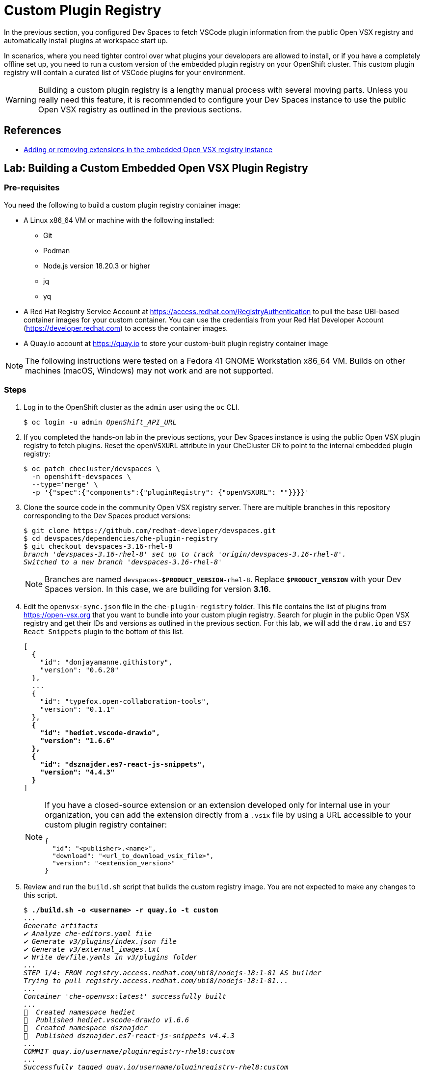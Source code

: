 = Custom Plugin Registry

In the previous section, you configured Dev Spaces to fetch VSCode plugin information from the public Open VSX registry and automatically install plugins at workspace start up.

In scenarios, where you need tighter control over what plugins your developers are allowed to install, or if you have a completely offline set up, you need to run a custom version of the embedded plugin registry on your OpenShift cluster. This custom plugin registry will contain a curated list of VSCode plugins for your environment.

[WARNING]
====
Building a custom plugin registry is a lengthy manual process with several moving parts. Unless you really need this feature, it is recommended to configure your Dev Spaces instance to use the public Open VSX registry as outlined in the previous sections.
====

== References

* https://docs.redhat.com/en/documentation/red_hat_openshift_dev_spaces/3.16/html-single/administration_guide/index#extensions-for-microsoft-visual-studio-code-open-source-adding-or-removing-extensions-in-the-embedded-open-vsx-registry-instance[Adding or removing extensions in the embedded Open VSX registry instance^]

== Lab: Building a Custom Embedded Open VSX Plugin Registry

=== Pre-requisites

You need the following to build a custom plugin registry container image:

* A Linux x86_64 VM or machine with the following installed:
** Git
** Podman
** Node.js version 18.20.3 or higher
** jq
** yq
* A Red Hat Registry Service Account at https://access.redhat.com/RegistryAuthentication[window=_blank] to pull the base UBI-based container images for your custom container. You can use the credentials from your Red Hat Developer Account (https://developer.redhat.com[window=_blank]) to access the container images.
* A Quay.io account at https://quay.io[window=_blank] to store your custom-built plugin registry container image

[NOTE]
====
The following instructions were tested on a Fedora 41 GNOME Workstation x86_64 VM. Builds on other machines (macOS, Windows) may not work and are not supported.
====

=== Steps

. Log in to the OpenShift cluster as the `admin` user using the `oc` CLI.
+
[source,bash,subs=+quotes]
----
$ oc login -u admin _OpenShift_API_URL_
----

. If you completed the hands-on lab in the previous sections, your Dev Spaces instance is using the public Open VSX plugin registry to fetch plugins. Reset the `openVSXURL` attribute in your CheCluster CR to point to the internal embedded plugin registry:
+
[source,bash,subs=+quotes]
----
$ oc patch checluster/devspaces \
  -n openshift-devspaces \
  --type='merge' \
  -p '{"spec":{"components":{"pluginRegistry": {"openVSXURL": ""}}}}'
----

. Clone the source code in the community Open VSX registry server. There are multiple branches in this repository corresponding to the Dev Spaces product versions:
+
[source,bash,subs=+quotes]
----
$ git clone https://github.com/redhat-developer/devspaces.git
$ cd devspaces/dependencies/che-plugin-registry
$ git checkout devspaces-3.16-rhel-8
_branch 'devspaces-3.16-rhel-8' set up to track 'origin/devspaces-3.16-rhel-8'.
Switched to a new branch 'devspaces-3.16-rhel-8'_
----
+
NOTE: Branches are named `devspaces-*$PRODUCT_VERSION*-rhel-8`. Replace `*$PRODUCT_VERSION*` with your Dev Spaces version. In this case, we are building for version *3.16*.

. Edit the `openvsx-sync.json` file in the `che-plugin-registry` folder. This file contains the list of plugins from https://open-vsx.org[window=_blank] that you want to bundle into your custom plugin registry. Search for plugin in the public Open VSX registry and get their IDs and versions as outlined in the previous section. For this lab, we will add the `draw.io` and `ES7 React Snippets` plugin to the bottom of this list.
+
[source,bash,subs=+quotes]
----
[
  {
    "id": "donjayamanne.githistory",
    "version": "0.6.20"
  },
  ...
  {
    "id": "typefox.open-collaboration-tools",
    "version": "0.1.1"
  },
  *{
    "id": "hediet.vscode-drawio",
    "version": "1.6.6"
  },
  {
    "id": "dsznajder.es7-react-js-snippets",
    "version": "4.4.3"
  }*
]
----
+
[NOTE]
====
If you have a closed-source extension or an extension developed only for internal use in your organization, you can add the extension directly from a `.vsix` file by using a URL accessible to your custom plugin registry container:

```json
{
  "id": "<publisher>.<name>",
  "download": "<url_to_download_vsix_file>",
  "version": "<extension_version>"
}
```
====

. Review and run the `build.sh` script that builds the custom registry image. You are not expected to make any changes to this script.
+
[source,bash,subs=+quotes]
----
$ *./build.sh -o <username> -r quay.io -t custom*
_...
Generate artifacts
✔ Analyze che-editors.yaml file
✔ Generate v3/plugins/index.json file
✔ Generate v3/external_images.txt
✔ Write devfile.yamls in v3/plugins folder
...
STEP 1/4: FROM registry.access.redhat.com/ubi8/nodejs-18:1-81 AS builder
Trying to pull registry.access.redhat.com/ubi8/nodejs-18:1-81...
...
Container 'che-openvsx:latest' successfully built
...
🚀  Created namespace hediet
🚀  Published hediet.vscode-drawio v1.6.6
🚀  Created namespace dsznajder
🚀  Published dsznajder.es7-react-js-snippets v4.4.3
...
COMMIT quay.io/username/pluginregistry-rhel8:custom
...
Successfully tagged quay.io/username/pluginregistry-rhel8:custom
..._
----
+
Replace *username* with your Quay.io username, and you can pass a tag name to the `-t` flag. Here we assign a tag named `custom`.

. The build should take anywhere between 45 minutes to an hour depending on your internet speed and your hardware capacity. After the build finishes, you must see a large 10GB+ container image for the custom plugin registry.
+
[source,bash,subs=+quotes]
----
$ *podman images*

_REPOSITORY                                 TAG             SIZE
quay.io/username/pluginregistry-rhel8      custom           10.8 GB
registry.redhat.io/rhel8/postgresql-15     1-50.1708914865  510 MB
registry.access.redhat.com/ubi8/nodejs-18  1-81             614 MB
registry.access.redhat.com/ubi8/ubi        8.9-1028         213 MB_
----

. Push the locally built image to your Quay.io registry.
+
[source,bash,subs=+quotes]
----
$ podman push quay.io/<username>/pluginregistry-rhel8:custom
----

. Once the image is pushed, log in to your Quay.io account using a browser and navigate to the settings for this repository. Under the `Repository Visibility` section change the visibility to `public`. By default, container images pushed from the command line are marked `private`. If you fail to change the visibility to public, the Dev Spaces operator may fail to pull the custom image from Quay.io unless you take further steps. For simplicity, make the repository public for now.
+
image::quay-repo-visibility.png[title=Make the repository public in Quay.io]

. Update the CheCluster CR and make Dev Spaces use the newly built custom container for the plugin registry. We override the deployment specifications for the plugin registry and point it to our new custom image in Quay.io.
+
[source,bash,subs=+quotes]
----
$ oc patch checluster/devspaces \ 
  -n openshift-devspaces \
  --type='merge' \
  -p '{"spec":{"components":{"pluginRegistry":{"deployment":{"containers":[{"image":"quay.io/rsriniva/pluginregistry-rhel8:custom"}]}}}}}'
----

. Check that the `plugin-registry` pod has restarted and is running.
+
[source,bash,subs=+quotes]
----
$ *oc get pods -n openshift-devspaces*

_NAME                                      READY   STATUS
che-gateway-6757dcd74f-z6798              4/4     Running
devspaces-587dc9fbdd-vzr75                1/1     Running
...
*plugin-registry-69c69ff5b7-2g4lg*          1/1     Running_
----

. Launch a new workspace using the Git repository URL https://github.com/rsriniva/devspaces-plugins-demo[window=_blank], and check the available extensions in the `Extensions` view of the workspace IDE. You should see the two new plugins you added to the custom embedded plugin registry. After the workspace is started, the two plugins should be automatically installed since the repository contains a `.vscode` folder with a recommendations JSON file with the list of plugins to install automatically.

. Search the public Open VSX registry for plugins that are NOT in the `openvsx-sync.json` file, and verify that only plugins added to the JSON file before the custom build show up in the workspace.


